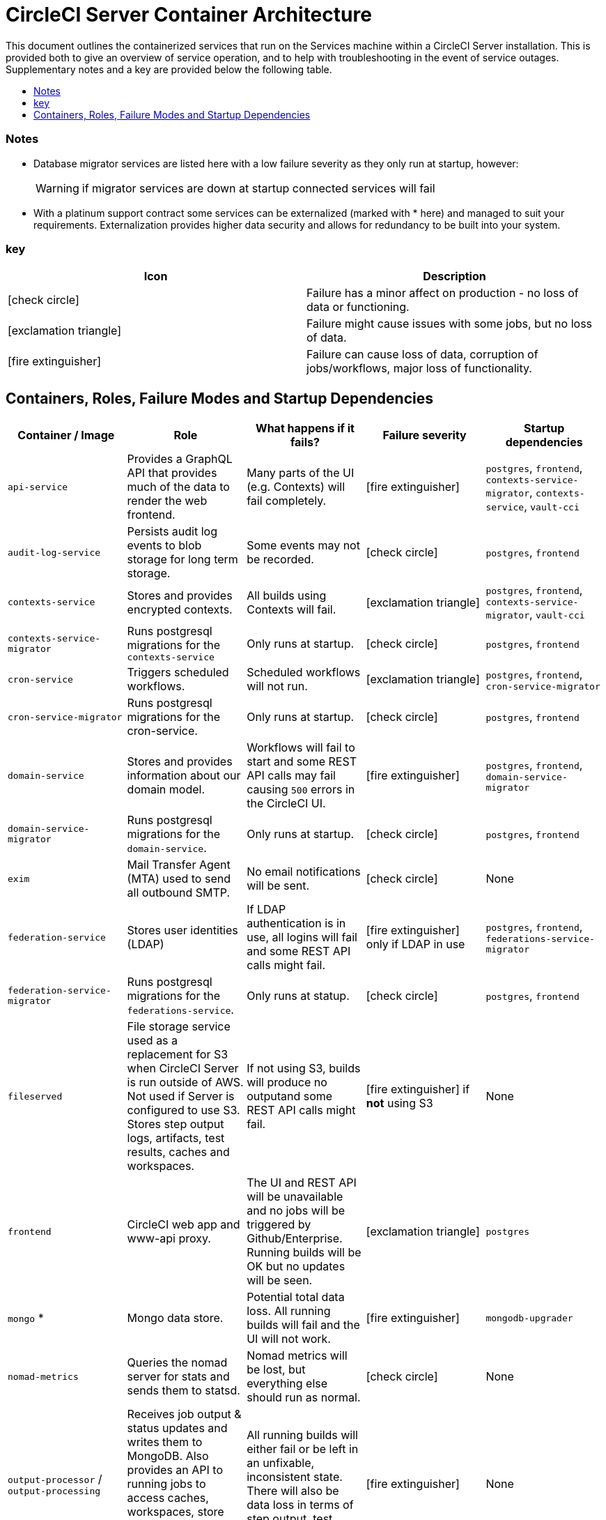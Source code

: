 = CircleCI Server Container Architecture
:page-layout: classic-docs
:page-liquid:
:icons: font
:toc: macro
:toc-title:
:circle-success: image:circle-success.png[]
:circle-warning: image:circle-warning.png[]
:circle-failure: image:circle-failure.png[]

This document outlines the containerized services that run on the Services machine within a CircleCI Server installation. This is provided both to give an overview of service operation, and to help with troubleshooting in the event of service outages. Supplementary notes and a key are provided below the following table.

toc::[]

=== Notes

* Database migrator services are listed here with a low failure severity as they only run at startup, however:
+
WARNING: if migrator services are down at startup connected services will fail

* With a platinum support contract some services can be externalized (marked with * here) and managed to suit your requirements. Externalization provides higher data security and allows for redundancy to be built into your system.

=== key

[.table.table-striped]
[cols=2*, options="header", stripes=even]
|===
| Icon
| Description

| icon:check-circle[]
| Failure has a minor affect on production - no loss of data or functioning.

| icon:exclamation-triangle[]
| Failure might cause issues with some jobs, but no loss of data.

| icon:fire-extinguisher[]
| Failure can cause loss of data, corruption of jobs/workflows, major loss of functionality.
|===

== Containers, Roles, Failure Modes and Startup Dependencies

[.table.table-striped]
[cols=5*,^,*, options="header", stripes=even]
|===
| **Container / Image**
| **Role**
| **What happens if it fails?**
| **Failure severity**
| **Startup dependencies**

| `api-service`
| Provides a GraphQL API that provides much of the data to render the web frontend.
| Many parts of the UI (e.g. Contexts) will fail completely.
| icon:fire-extinguisher[]
| `postgres`, `frontend`, `contexts-service-migrator`, `contexts-service`, `vault-cci`

| `audit-log-service`
| Persists audit log events to blob storage for long term storage.
| Some events may not be recorded.
| icon:check-circle[]
| `postgres`, `frontend`

| `contexts-service`
| Stores and provides encrypted contexts.
| All builds using Contexts will fail.
| icon:exclamation-triangle[]
| `postgres`, `frontend`, `contexts-service-migrator`, `vault-cci`

| `contexts-service-migrator`
| Runs postgresql migrations for the `contexts-service`
| Only runs at startup.
| icon:check-circle[]
| `postgres`, `frontend`

| `cron-service`
| Triggers scheduled workflows.
| Scheduled workflows will not run.
| icon:exclamation-triangle[]
| `postgres`, `frontend`, `cron-service-migrator`

| `cron-service-migrator`
| Runs postgresql migrations for the cron-service.
| Only runs at startup.
| icon:check-circle[]
| `postgres`, `frontend`

| `domain-service`
| Stores and provides information about our domain model.
| Workflows will fail to start and some REST API calls may fail causing `500` errors in the CircleCI UI.
| icon:fire-extinguisher[]
| `postgres`, `frontend`, `domain-service-migrator`

| `domain-service-migrator`
| Runs postgresql migrations for the `domain-service`.
| Only runs at startup.
| icon:check-circle[]
| `postgres`, `frontend`

| `exim`
| Mail Transfer Agent (MTA) used to send all outbound SMTP.
| No email notifications will be sent.
| icon:check-circle[]
| None

| `federation-service`
| Stores user identities (LDAP)
| If LDAP authentication is in use, all logins will fail and some REST API calls might fail.
| icon:fire-extinguisher[] only if LDAP in use
| `postgres`, `frontend`, `federations-service-migrator`

| `federation-service-migrator`
| Runs postgresql migrations for the `federations-service`.
| Only runs at statup.
| icon:check-circle[]
| `postgres`, `frontend`

| `fileserved`
| File storage service used as a replacement for S3 when CircleCI Server is run outside of AWS. Not used if Server is configured to use S3. Stores step output logs, artifacts, test results, caches and workspaces.
| If not using S3, builds will produce no outputand some REST API calls might fail.
| icon:fire-extinguisher[] if **not** using S3
| None

| `frontend`
| CircleCI web app and www-api proxy.
| The UI and REST API will be unavailable and no jobs will be triggered by Github/Enterprise. Running builds will be OK but no updates will be seen.
| icon:exclamation-triangle[]
| `postgres`

| `mongo` *
| Mongo data store.
| Potential total data loss. All running builds will fail and the UI will not work.
| icon:fire-extinguisher[]
| `mongodb-upgrader`

| `nomad-metrics`
| Queries the nomad server for stats and sends them to statsd.
| Nomad metrics will be lost, but everything else should run as normal.
| icon:check-circle[]
| None

| `output-processor` / `output-processing`
| Receives job output & status updates and writes them to MongoDB. Also provides an API to running jobs to access caches, workspaces, store caches, workspaces, artifacts, & test results.
| All running builds will either fail or be left in an unfixable, inconsistent state. There will also be data loss in terms of step output, test results and artifacts.
| icon:fire-extinguisher[]
| None

| `permissions-service`
| Provides the CircleCI permissions interface.
| Workflows will fail to start and some REST API calls may fail, causing 500 errors in the UI.
| icon:exclamation-triangle[]
| `postgres`, `frontend`, `permissions-service-migrator`

| `permissions-service-migrator`
| Runs postgresql migrations for the `permissions-service`
| Only runs at startup.
| icon:check-circle[]
| `postgres`, `frontend`

| `picard-dispatcher`
| Splits a job into tasks and sends them to `schedulerer` to be run.
| No jobs will be sent to Nomad, the run queue will increase in size but there should be no meaningful loss of data.
| icon:exclamation-triangle[]
| None

| `postgres` / `postgres-script-enhance` *
| Basic `postgresql` with enhancements for creating required databases when containers are launched.
| Potential total data loss. All running builds will fail and the UI will not work
| icon:fire-extinguisher[]
| None

| `rabbitmq` / `rabbitmq-delayed` *
| Runs the RabbitMQ server. Most of our services use RabbitMQ for queueing.
| Potential total data loss. All running builds will fail and the UI will not work.
| icon:fire-extinguisher[]
| None

| `outputRunningRedis` / `redis` *
| The Redis key/value store.
| Lose output from currently-running job steps. API calls out to github may also fail.
| icon:exclamation-triangle[]
| None

| `schedulerer`
| Sends tasks to `server-nomad` to run. \
| No jobs will be sent to Nomad, the run queue will increase in size but there should be no meaningful loss of data.
| icon:exclamation-triangle[]
| None

| `mongodb-upgrader` / `server-mongo-upgrader`
| Used to run any mongo conversion/upgrade scripts during mongo version upgrade.
| Not required to run all the time \
| icon:check-circle[]
| None

| `nomad_server` / `server-nomad` *                 | Nomad primary service.                      \                           | No 2.0 build jobs will run.   \                                          | ![Severe](images/circle-failure.png){ width=20px}   | None \                                                      |
|                                                   |                                                                         |                                                                          |                                                     |                                                             |
+---------------------------------------------------+-------------------------------------------------------------------------+--------------------------------------------------------------------------+-----------------------------------------------------+-------------------------------------------------------------+
| `ready-agent` / `server-ready-agent`              | Called by Replicated to check whether other                             | Only required on startup. If unavailable on                              | ![Mild](images/circle-success.png){ width=20px}     | None \                                                      |
|                                                   | containers are ready. \                                                 | startup the whole system will fail. \                                    |                                                     |                                                             |
+---------------------------------------------------+-------------------------------------------------------------------------+--------------------------------------------------------------------------+-----------------------------------------------------+-------------------------------------------------------------+
| `server-usage-stats`                              | Sends the user count to the internal CircleCI “phone home”              | CircleCI will not receive usage stats for your                           | ![Mild](images/circle-success.png){ width=20px}     | None \                                                      |
|                                                   | endpoint. \                                                             | install but no affect on operation.                                      |                                                     |                                                             |
+---------------------------------------------------+-------------------------------------------------------------------------+--------------------------------------------------------------------------+-----------------------------------------------------+-------------------------------------------------------------+
| `shutdown-hook-poller`                            | Checks the `frontend` container for 1.0 Builder                         | 1.0 Builder lifecycles will not be properly                              | ![Mild](images/circle-success.png){ width=20px}     | None \                                                      |
|                                                   | shutdown requests. If a request is found, the 1.0                       | managed, but jobs will continue to run.       \                          |                                                     |                                                             |
|                                                   | Builder is shut down. \                                                 |                                                                          |                                                     |                                                             |
+---------------------------------------------------+-------------------------------------------------------------------------+--------------------------------------------------------------------------+-----------------------------------------------------+-------------------------------------------------------------+
| `slanger`                                         | Provides real-time events to the CircleCI app. \                        | Live UI updates will stop but hard refreshes will                        | ![Mild](images/circle-success.png){ width=20px}     | None \                                                      |
|                                                   |                                                                         | still work. \                                                            |                                                     |                                                             |
+---------------------------------------------------+-------------------------------------------------------------------------+--------------------------------------------------------------------------+-----------------------------------------------------+-------------------------------------------------------------+
| `telegraf`                                        | This is the statsd forwarding agent that our                            | Metics will stop working but jobs will continue                          | ![Mild](images/circle-success.png){ width=20px}     | None \                                                      |
|                                                   | local services write to and can be configured                           | to run.  \                                                               |                                                     |                                                             |
|                                                   | to forward to an external metrics service. \                            |                                                                          |                                                     |                                                             |
+---------------------------------------------------+-------------------------------------------------------------------------+--------------------------------------------------------------------------+-----------------------------------------------------+-------------------------------------------------------------+
| `tutum/logrotate`                                 | Used to manage log rotations for all containers                         | If this stays down for a long period the Services                        | ![Moderate](images/circle-warning.png){ width=20px} | None \                                                      |
|                                                   | on the services machine. \                                              | machine disk will eventually run out of space and                        |                                                     |                                                             |
|                                                   |                                                                         | other services will fail. \                                              |                                                     |                                                             |
+---------------------------------------------------+-------------------------------------------------------------------------+--------------------------------------------------------------------------+-----------------------------------------------------+-------------------------------------------------------------+
| `test-results`                                    | Parses test result files and stores data. \                             | There will be no test failure or timing data for                         | ![Mild](images/circle-success.png){ width=20px}     | None \                                                      |
|                                                   |                                                                         | jobs, but this will be back-filled once the                              |                                                     |                                                             |
|                                                   |                                                                         | service is restarted. \                                                  |                                                     |                                                             |
+---------------------------------------------------+-------------------------------------------------------------------------+--------------------------------------------------------------------------+-----------------------------------------------------+-------------------------------------------------------------+
| `contexts-vault` / `vault-cci` *                  | Instance of Hashicorp’s Vault – an encryption                           | `contexts-service` will stop working, and all                            | ![Moderate](images/circle-warning.png){ width=20px} | None \                                                      |
|                                                   | service that provides key-management, secure                            | jobs that use `contexts-service` will fail. \                            |                                                     |                                                             |
|                                                   | storage, and other encryption related services.                         |                                                                          |                                                     |                                                             |
|                                                   | Used to handle the encryption and key store for                         |                                                                          |                                                     |                                                             |
|                                                   | the `contexts-service`. \                                               |                                                                          |                                                     |                                                             |
+---------------------------------------------------+-------------------------------------------------------------------------+--------------------------------------------------------------------------+-----------------------------------------------------+-------------------------------------------------------------+
| `vm-gc`                                           | Periodically check for stale `machine` and remote Docker instances      | Old vm-service instances might not be destroyed                          | ![Mild](images/circle-success.png){ width=20px}     | `vm-service-db-migrator`    \                               |
|                                                   | and request that `vm-service` remove                                    | until this service is restarted. \                                       |                                                     |                                                             |
|                                                   | them. \                                                                 |                                                                          |                                                     |                                                             |
+---------------------------------------------------+-------------------------------------------------------------------------+--------------------------------------------------------------------------+-----------------------------------------------------+-------------------------------------------------------------+
| `vm-scaler`                                       | Periodically requests that `vm-service` provision                       | VM instances for `machine` and Remote Docker                             | ![Moderate](images/circle-warning.png){ width=20px} | `vm-service-db-migrator` \                                  |
|                                                   | more instances for running `machine` and remote Docker jobs. \          | might not be provisioned causing you to run out                          |                                                     |                                                             |
|                                                   |                                                                         | of capacity to run jobs with these executors.  \                         |                                                     |                                                             |
+---------------------------------------------------+-------------------------------------------------------------------------+--------------------------------------------------------------------------+-----------------------------------------------------+-------------------------------------------------------------+
| `vm-service`                                      | Inventory of available `vm-service` instances, and                      | Jobs that use `machine` or remote Docker will                            | ![Moderate](images/circle-warning.png){ width=20px} | `vm-service-db-migrator` \                                  |
|                                                   | provisioning of new instances. \                                        | fail. \                                                                  |                                                     |                                                             |
+---------------------------------------------------+-------------------------------------------------------------------------+--------------------------------------------------------------------------+-----------------------------------------------------+-------------------------------------------------------------+
| `vm-service-db-migrator`                          | Used to run database migrations for `vm-service`. \                     | Only runs at startup. \                                                  | ![Mild](images/circle-success.png){ width=20px}     | None \                                                      |
|                                                   |                                                                         |                                                                          |                                                     |                                                             |
+---------------------------------------------------+-------------------------------------------------------------------------+--------------------------------------------------------------------------+-----------------------------------------------------+-------------------------------------------------------------+
| `workflows-conductor`                             | Coordinates and provides information about                              | No new workflows will start, currently running                           | ![Severe](images/circle-failure.png){ width=20px}   | `postgres` \                                                |
|                                                   | workflows. \                                                            | workflows might end up in an inconsistent state,                         |                                                     | `frontend` \                                                |
|                                                   |                                                                         | and some REST and GraphQL API requests will                              |                                                     | `workflows-conductor-migrator` \                            |
|                                                   |                                                                         | fail. \                                                                  |                                                     |                                                             |
+---------------------------------------------------+-------------------------------------------------------------------------+--------------------------------------------------------------------------+-----------------------------------------------------+-------------------------------------------------------------+
| `workflows-conductor-migrator`                    | Runs postgreSQL migrations for the                                      | Only runs on startup. \                                                  | ![Mild](images/circle-success.png){ width=20px}     | `postgres` \                                                |
|                                                   | `workflows-conductor`. \                                                |                                                                          |                                                     | `frontend` \                                                |
+---------------------------------------------------+-------------------------------------------------------------------------+--------------------------------------------------------------------------+-----------------------------------------------------+-------------------------------------------------------------+

Does adding text here fix the PDF???
